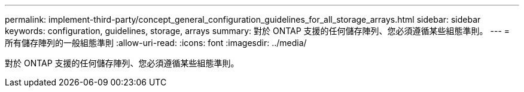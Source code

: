 ---
permalink: implement-third-party/concept_general_configuration_guidelines_for_all_storage_arrays.html 
sidebar: sidebar 
keywords: configuration, guidelines, storage, arrays 
summary: 對於 ONTAP 支援的任何儲存陣列、您必須遵循某些組態準則。 
---
= 所有儲存陣列的一般組態準則
:allow-uri-read: 
:icons: font
:imagesdir: ../media/


[role="lead"]
對於 ONTAP 支援的任何儲存陣列、您必須遵循某些組態準則。
